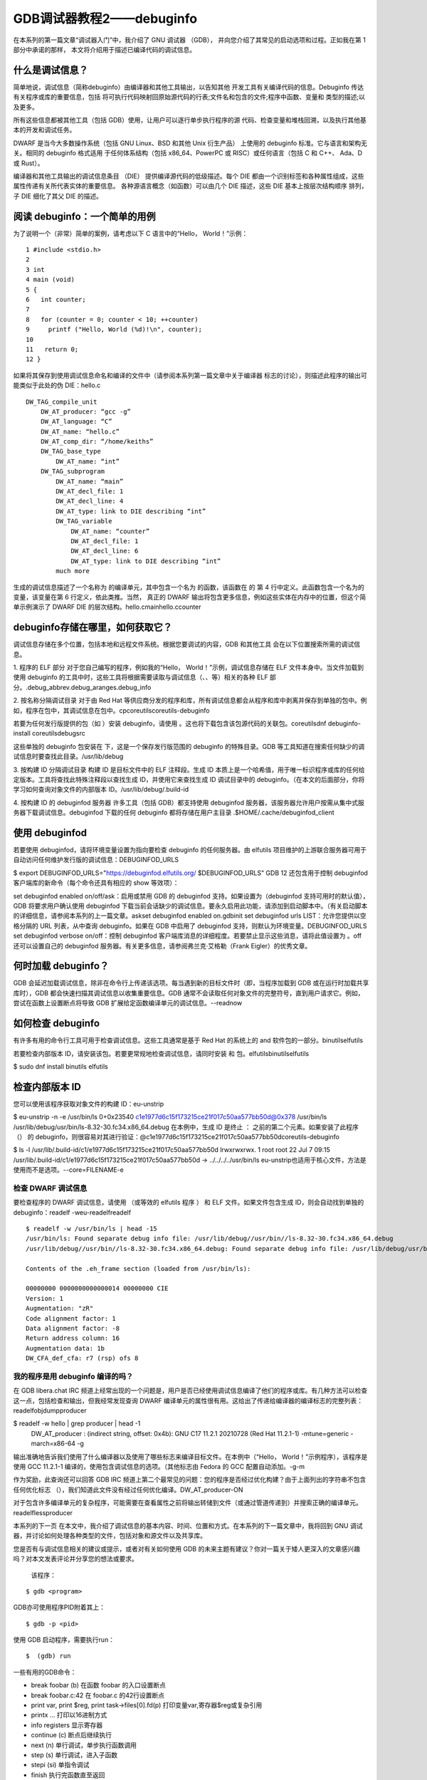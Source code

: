 GDB调试器教程2——debuginfo
===========================================================
 
在本系列的第一篇文章“调试器入门”中，我介绍了 GNU 调试器 （GDB），
并向您介绍了其常见的启动选项和过程。正如我在第 1 部分中承诺的那样，
本文将介绍用于描述已编译代码的调试信息。

什么是调试信息？
-----------------------------------------------------------

简单地说，调试信息（简称debuginfo）由编译器和其他工具输出，以告知其他
开发工具有关编译代码的信息。Debuginfo 传达有关程序或库的重要信息，包括
将可执行代码映射回原始源代码的行表;文件名和包含的文件;程序中函数、变量和
类型的描述;以及更多。

所有这些信息都被其他工具（包括 GDB）使用，让用户可以逐行单步执行程序的源
代码、检查变量和堆栈回溯，以及执行其他基本的开发和调试任务。

DWARF 是当今大多数操作系统（包括 GNU Linux、BSD 和其他 Unix 衍生产品）
上使用的 debuginfo 标准。它与语言和架构无关。相同的 debuginfo 格式适用
于任何体系结构（包括 x86_64、PowerPC 或 RISC）或任何语言（包括 C 和 C++、
Ada、D 或 Rust）。

编译器和其他工具输出的调试信息条目 （DIE） 提供编译源代码的低级描述。每个 
DIE 都由一个识别标签和各种属性组成，这些属性传递有关所代表实体的重要信息。
各种源语言概念（如函数）可以由几个 DIE 描述，这些 DIE 基本上按层次结构顺序
排列，子 DIE 细化了其父 DIE 的描述。

阅读 debuginfo：一个简单的用例
-----------------------------------------------------------

为了说明一个（非常）简单的案例，请考虑以下 C 语言中的“Hello， World！”示例：

::

    1 #include <stdio.h>
    2
    3 int
    4 main (void)
    5 {
    6   int counter;
    7
    8   for (counter = 0; counter < 10; ++counter)
    9     printf ("Hello, World (%d)!\n", counter);
    10
    11   return 0;
    12 }

如果将其保存到使用调试信息命名和编译的文件中（请参阅本系列第一篇文章中关于编译器
标志的讨论），则描述此程序的输出可能类似于此处的伪 DIE：hello.c

::

    DW_TAG_compile_unit
        DW_AT_producer: “gcc -g”
        DW_AT_language: “C”
        DW_AT_name: “hello.c”
        DW_AT_comp_dir: “/home/keiths”
        DW_TAG_base_type
            DW_AT_name: “int”
        DW_TAG_subprogram
            DW_AT_name: “main”
            DW_AT_decl_file: 1
            DW_AT_decl_line: 4
            DW_AT_type: link to DIE describing “int”
            DW_TAG_variable
                DW_AT_name: “counter”
                DW_AT_decl_file: 1
                DW_AT_decl_line: 6
                DW_AT_type: link to DIE describing “int”
            much more

生成的调试信息描述了一个名称为 的编译单元，其中包含一个名为 的函数，该函数在 的
第 4 行中定义。此函数包含一个名为的变量，该变量在第 6 行定义，依此类推。当然，
真正的 DWARF 输出将包含更多信息，例如这些实体在内存中的位置，但这个简单示例演示了 
DWARF DIE 的层次结构。hello.cmainhello.ccounter

debuginfo存储在哪里，如何获取它？
-----------------------------------------------------------

调试信息存储在多个位置，包括本地和远程文件系统。根据您要调试的内容，GDB 和其他工具
会在以下位置搜索所需的调试信息。

1. 程序的 ELF 部分
对于您自己编写的程序，例如我的“Hello， World！”示例，调试信息存储在 ELF 文件本身中。当文件加载到使用 debuginfo 的工具中时，这些工具将根据需要读取与调试信息（、、等）相关的各种 ELF 部分。.debug_abbrev.debug_aranges.debug_info

2. 按名称分隔调试目录
对于由 Red Hat 等供应商分发的程序和库，所有调试信息都会从程序和库中剥离并保存到单独的包中。例如，程序在包中，其调试信息在包中。cpcoreutilscoreutils-debuginfo

若要为任何发行版提供的包（如 ）安装 debuginfo，请使用 。这也将下载包含该包源代码的关联包。coreutilsdnf debuginfo-install coreutilsdebugsrc

这些单独的 debuginfo 包安装在 下，这是一个保存发行版范围的 debuginfo 的特殊目录。GDB 等工具知道在搜索任何缺少的调试信息时要查找此目录。/usr/lib/debug

3. 按构建 ID 分隔调试目录
构建 ID 是目标文件中的 ELF 注释段。生成 ID 本质上是一个哈希值，用于唯一标识程序或库的任何给定版本。工具将查找此特殊注释段以查找生成 ID，并使用它来查找生成 ID 调试目录中的 debuginfo。（在本文的后面部分，你将学习如何查询对象文件的内部版本 ID。/usr/lib/debug/.build-id

4. 按构建 ID 的 debuginfod 服务器
许多工具（包括 GDB）都支持使用 debuginfod 服务器，该服务器允许用户按需从集中式服务器下载调试信息。debuginfod 下载的任何 debuginfo 都将存储在用户主目录 .$HOME/.cache/debuginfod_client

使用 debuginfod
-----------------------------------------------------------

若要使用 debuginfod，请将环境变量设置为指向要检查 debuginfo 的任何服务器。由 elfutils 项目维护的上游联合服务器可用于自动访问任何维护发行版的调试信息：DEBUGINFOD_URLS

$ export DEBUGINFOD_URLS="https://debuginfod.elfutils.org/ $DEBUGINFOD_URLS"
GDB 12 还包含用于控制 debuginfod 客户端库的新命令（每个命令还具有相应的 show 等效项）：

set debuginfod enabled on/off/ask：启用或禁用 GDB 的 debuginfod 支持。如果设置为（debuginfod 支持可用时的默认值），GDB 将要求用户确认使用 debuginfod 下载当前会话缺少的调试信息。要永久启用此功能，请添加到启动脚本中。（有关启动脚本的详细信息，请参阅本系列的上一篇文章。askset debuginfod enabled on.gdbinit
set debuginfod urls LIST：允许您提供以空格分隔的 URL 列表，从中查询 debuginfo。如果在 GDB 中启用了 debuginfod 支持，则默认为环境变量。DEBUGINFOD_URLS
set debuginfod verbose on/off：控制 debuginfod 客户端库消息的详细程度。若要禁止显示这些消息，请将此值设置为 。off
还可以设置自己的 debuginfod 服务器。有关更多信息，请参阅弗兰克·艾格勒（Frank Eigler）的优秀文章。

何时加载 debuginfo？
-----------------------------------------------------------

GDB 会延迟加载调试信息，除非在命令行上传递该选项。每当遇到新的目标文件时（即，当程序加载到 GDB 或在运行时加载共享库时），GDB 都会快速扫描其调试信息以收集重要信息。GDB 通常不会读取任何对象文件的完整符号，直到用户请求它。例如，尝试在函数上设置断点将导致 GDB 扩展给定函数编译单元的调试信息。--readnow

如何检查 debuginfo
-----------------------------------------------------------

有许多有用的命令行工具可用于检查调试信息。这些工具通常是基于 Red Hat 的系统上的 and 软件包的一部分。binutilselfutils

若要检查内部版本 ID，请安装该包。若要更常规地检查调试信息，请同时安装 和 包。elfutilsbinutilselfutils

$ sudo dnf install binutils elfutils

检查内部版本 ID
-----------------------------------------------------------

您可以使用该程序获取对象文件的构建 ID：eu-unstrip

$ eu-unstrip -n -e /usr/bin/ls
0+0x23540 c1e1977d6c15f173215ce21f017c50aa577bb50d@0x378 /usr/bin/ls /usr/lib/debug/usr/bin/ls-8.32-30.fc34.x86_64.debug
在本例中，生成 ID 是终止 ： 之前的第二个元素。如果安装了此程序 （） 的 debuginfo，则很容易对其进行验证：@c1e1977d6c15f173215ce21f017c50aa577bb50dcoreutils-debuginfo

$ ls -l /usr/lib/.build-id/c1/e1977d6c15f173215ce21f017c50aa577bb50d
lrwxrwxrwx. 1 root root 22 Jul 7 09:15 /usr/lib/.build-id/c1/e1977d6c15f173215ce21f017c50aa577bb50d -> ../../../../usr/bin/ls
eu-unstrip也适用于核心文件，方法是使用而不是选项。--core=FILENAME-e

检查 DWARF 调试信息
~~~~~~~~~~~~~~~~~~~~~~~~~~~~~~~~~~~~~~~~~~~~~~~~~~~~~~~~~~~

要检查程序的 DWARF 调试信息，请使用 （或等效的 elfutils 程序 ） 和 ELF 文件。如果文件包含生成 ID，则会自动找到单独的 debuginfo：readelf -weu-readelfreadelf

::

    $ readelf -w /usr/bin/ls | head -15
    /usr/bin/ls: Found separate debug info file: /usr/lib/debug//usr/bin//ls-8.32-30.fc34.x86_64.debug
    /usr/lib/debug//usr/bin//ls-8.32-30.fc34.x86_64.debug: Found separate debug info file: /usr/lib/debug/usr/bin/../../.dwz/coreutils-8.32-30.fc34.x86_64

    Contents of the .eh_frame section (loaded from /usr/bin/ls):

    00000000 0000000000000014 00000000 CIE
    Version: 1
    Augmentation: "zR"
    Code alignment factor: 1
    Data alignment factor: -8
    Return address column: 16
    Augmentation data: 1b
    DW_CFA_def_cfa: r7 (rsp) ofs 8

我的程序是用 debuginfo 编译的吗？
~~~~~~~~~~~~~~~~~~~~~~~~~~~~~~~~~~~~~~~~~~~~~~~~~~~~~~~~~~~

在 GDB libera.chat IRC 频道上经常出现的一个问题是，用户是否已经使用调试信息编译了他们的程序或库。有几种方法可以检查这一点，包括检查和输出，但我经常发现查询 DWARF 编译单元的属性很有用。这给出了传递给编译器的编译标志的完整列表：readelfobjdumpproducer

$ readelf -w hello | grep producer | head -1
 DW_AT_producer : (indirect string, offset: 0x4b): GNU C17 11.2.1 20210728 (Red Hat 11.2.1-1) -mtune=generic -march=x86-64 -g
输出准确地告诉我们使用了什么编译器以及使用了哪些标志来编译目标文件。在本例中（“Hello， World！”示例程序），该程序是使用 GCC 11.2.1-1 编译的，使用包含调试信息的选项。（其他标志由 Fedora 的 GCC 配置自动添加。-g-m

作为奖励，此查询还可以回答 GDB IRC 频道上第二个最常见的问题：您的程序是否经过优化构建？由于上面列出的字符串不包含任何优化标志 （），我们知道此文件没有经过任何优化编译。DW_AT_producer-ON

对于包含许多编译单元的复杂程序，可能需要在查看属性之前将输出转储到文件（或通过管道传递到）并搜索正确的编译单元。readelflessproducer

本系列的下一页
在本文中，我介绍了调试信息的基本内容、时间、位置和方式。在本系列的下一篇文章中，我将回到 GNU 调试器，并讨论如何处理各种类型的文件，包括对象和源文件以及共享库。

您是否有与调试信息相关的建议或提示，或者对有关如何使用 GDB 的未来主题有建议？你对一篇关于矮人更深入的文章感兴趣吗？对本文发表评论并分享您的想法或要求。
 
 
 
 
 
 
 
 
 
 
 
 
 该程序：

::

    $ gdb <program>

GDB亦可使用程序PID附着其上：

::

    $ gdb -p <pid>

使用 GDB 启动程序，需要执行run：

::

    $  (gdb) run

一些有用的GDB命令：

* break foobar (b) 在函数 foobar 的入口设置断点
* break foobar.c:42 在 foobar.c 的42行设置断点
* print var, print $reg, print task->files[0].fd(p) 打印变量var,寄存器$reg或复杂引用
* print\x ... 打印以16进制方式
* info registers 显示寄存器
* continue (c) 断点后继续执行
* next (n) 单行调试，单步执行函数调用
* step (s) 单行调试，进入子函数
* stepi (si) 单指令调试
* finish 执行完函数直至返回
* backtrace (bt) 打印栈

GDB高级命令
-----------------------------------------------------------

* info threads (i threads)
    * 显示可用线程的列表
* info breakpoints (i b)
    * 显示断点/观察点的列表
* delete <n> (d <n>)
    * 删除断点<n>
* thread <n> (t <n>)
    * 选择线程数字<n>
* frame <n> (f <n>)
    * 从backtrace中选择一个指定frame，该数字是在每行开头使用backtrace时显示的数字
* watch <variable> or watch \*<address>
    * 在指定变量或指定地址上添加观察点
* print variable = value (p variable = value)
    * 使用新值修改指定变量的内容
* break if condition == value
    * 仅当指定条件为true时跳出
* watch if condition == value
    * 仅当指定条件为true时触发观察点
* x/<n><u> <address>
    * 显示所提供地址的内存。n is the amount of memory to display, u is the type of data to be displayed (b/h/w/g). Instructions can be displayed using the i type.
* list <expr>
    * 显示当前程序计数器位置关联的源代码。
* disassemble <location,start_offset,end_offset> (disas)
    * 显示当前执行的汇编代码。
* p $newvar = value
    * 声明一个新的gdb变量，可在本地使用或在命令序列中使用。
* p function(arguments)
    * 使用GDB执行一个函数。注意: 执行函数时小心带来的任何副作用。
* define <command_name>
    * 定义一个新的命令序列。GDB将提示输入命令序列。

GDB远程调试
-----------------------------------------------------------

在非嵌入式环境中，经常使用gdb或它的其他前端进行调试。gdb可通过调试符号直接访问二进制和库。但在嵌入式上下文中，目标平台环境通常受限，无法允许使用gdb直接调试（x86上2.4MB体积）。

所以远程调试更优先，ARCH-linux-gdb 用在开发环境上，提供它的所有功能。而gdbserver工作在目标系统上（arm上400KB）

其拓扑图： 

.. image:: ../res/gdb远程调试拓扑图.svg

其框图：

.. image:: ../res/gdb远程调试框图.svg

远程调试的手法：

* 目标平台，通过gdbserver运行程序，程序执行不会立即开始。

    ::

        gdbserver localhost:<port> <executable> <args>
        gdbserver /dev/ttyS0 <executable> <args>

* 或者，附着gdbserver到正在运行的程序上

    ::

        gdbserver --attach localhost:<port> <pid>

* 然后，在主机上，启动 `ARCH-linux-gdb <executable>`，并使用以下gdb命令：

    * 告诉gdb共享库在哪

    ::

        gdb> set sysroot <library-path> (不带lib/的构建空间的典型路径)

    * 连接目标平台

    ::

        gdb> target remote <ip-addr>:<port> (networking)
        gdb> target remote /dev/ttyUSB0 (serial link)



从OS层面看调试器是如何工作的
-----------------------------------------------------------

应用与内核交互示意图

.. image:: ../res/应用与内核交互示意图.svg

一般进程不直接访问硬件资源，内核隔离了硬件、进程和其他进程，进程通过syscall向内核请求服务的方式使用，一般这些syscall被C库所包装。

debugger和debuggee的关系示意图：

.. image:: ../res/用于调试的ptrace示意图.svg

debugger和debuggee是不同的进程，彼此间是无法访问内存和控制执行流的，所以debugger使用ptrace()系统调用来控制一个进程的执行并读/写它的数据。

ptrace系统调用介绍

* 其允许进程跟踪其他进程，可以访问被跟踪者的内存和寄存器内容
* 跟踪者可观察和控制被跟踪进程的执行状态
* 通过使用ptrace()系统调用附着到被跟踪进程上，参见（man 2 ptrace）
* 可使用ptrace()直接执行，但通过不止使用，而是通过其他工具（gdb）
* 被GDB、strace和所有的调试工具使用

其函数：

::

    Long ptrace(enum __ptrace_request_ request, pid_t pid, void *addr, void *data);


GDB实战
-----------------------------------------------------------

编译：

::

    gcc [flags] <source files> -o <output file>
    # 如
    gcc -Wall -Werror -ansi -pedantic-errors prog1.c -o prog1.x

添加 -g 来启用调试支持：

::

    gcc [other flags] -g <source files> -o <output file>
    # 如
    gcc -Wall -Werror -ansi -pedantic-errors -g prog1.c -o prog1.x

启动 gdb:

::

    gdb prog1.x
    # 或
    (gdb) file prog1.x

    (gdb) run


参考资料
-----------------------------------------------------------

GDB之歌，很有意思

::

    Let's start at the very beginning, a very good place to start,

    When you're learning to sing, its Do, Re, Mi;
    When you're learning to code, its G, D, B.

    (background) G, D, B.

    The first three letters just happen to be, G, D, B.

    (background) G, D, B.

    (Chorus)

    G!,
    GNU!, it's Stallman's hope,
    D,
    debug that rotten code,
    B,
    a break I set myself.
    Run,
    a far, far way to go.
    Print,
    to see what you have done,
    Set,
    a patch that follows print.
    Quit,
    and recompile your code - - -
    That will bring it back to G,
                                  D,
                                     B,
                                        <link>
    (Resume from the Chorus)

.. _GDB之歌: https://www.gnu.org/music/gdb-song.html

1. `GDB之歌`_